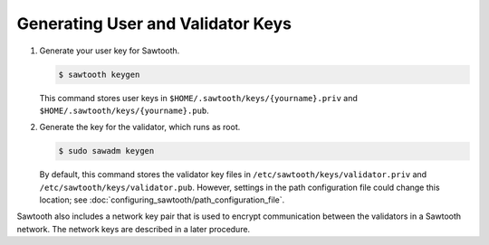 **********************************
Generating User and Validator Keys
**********************************

1.  Generate your user key for Sawtooth.

    .. code-block:: console

       $ sawtooth keygen

    This command stores user keys in ``$HOME/.sawtooth/keys/{yourname}.priv``
    and ``$HOME/.sawtooth/keys/{yourname}.pub``.

#. Generate the key for the validator, which runs as root.

   .. code-block:: console

       $ sudo sawadm keygen

   By default, this command stores the validator key files in
   ``/etc/sawtooth/keys/validator.priv`` and
   ``/etc/sawtooth/keys/validator.pub``.
   However, settings in the path configuration file could change this location;
   see :doc:`configuring_sawtooth/path_configuration_file`.

Sawtooth also includes a network key pair that is used to encrypt communication
between the validators in a Sawtooth network. The network keys are described in
a later procedure.


.. Licensed under Creative Commons Attribution 4.0 International License
.. https://creativecommons.org/licenses/by/4.0/

